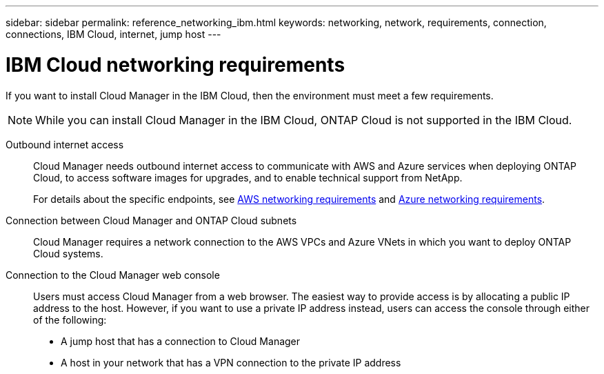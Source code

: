 ---
sidebar: sidebar
permalink: reference_networking_ibm.html
keywords: networking, network, requirements, connection, connections, IBM Cloud, internet, jump host
---

= IBM Cloud networking requirements
:toc: macro
:hardbreaks:
:toclevels: 1
:nofooter:
:icons: font
:linkattrs:
:imagesdir: ./media/

[.lead]
If you want to install Cloud Manager in the IBM Cloud, then the environment must meet a few requirements.

NOTE: While you can install Cloud Manager in the IBM Cloud, ONTAP Cloud is not supported in the IBM Cloud.

Outbound internet access::
Cloud Manager needs outbound internet access to communicate with AWS and Azure services when deploying ONTAP Cloud, to access software images for upgrades, and to enable technical support from NetApp.
+
For details about the specific endpoints, see link:reference_networking_aws.html[AWS networking requirements] and link:reference_networking_azure.html[Azure networking requirements].

Connection between Cloud Manager and ONTAP Cloud subnets::
Cloud Manager requires a network connection to the AWS VPCs and Azure VNets in which you want to deploy ONTAP Cloud systems.

Connection to the Cloud Manager web console::
Users must access Cloud Manager from a web browser. The easiest way to provide access is by allocating a public IP address to the host. However, if you want to use a private IP address instead, users can access the console through either of the following:
+
* A jump host that has a connection to Cloud Manager

* A host in your network that has a VPN connection to the private IP address
